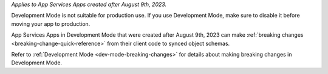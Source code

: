 *Applies to App Services Apps created after August 9th, 2023.* 

Development Mode is not suitable for production use. If you use Development
Mode, make sure to disable it before moving your app to production.

App Services Apps in Development Mode that were created after August 9th, 2023
can make :ref:`breaking changes <breaking-change-quick-reference>` from their
client code to synced object schemas.

Refer to :ref:`Development Mode <dev-mode-breaking-changes>` for details about
making breaking changes in Development Mode.
